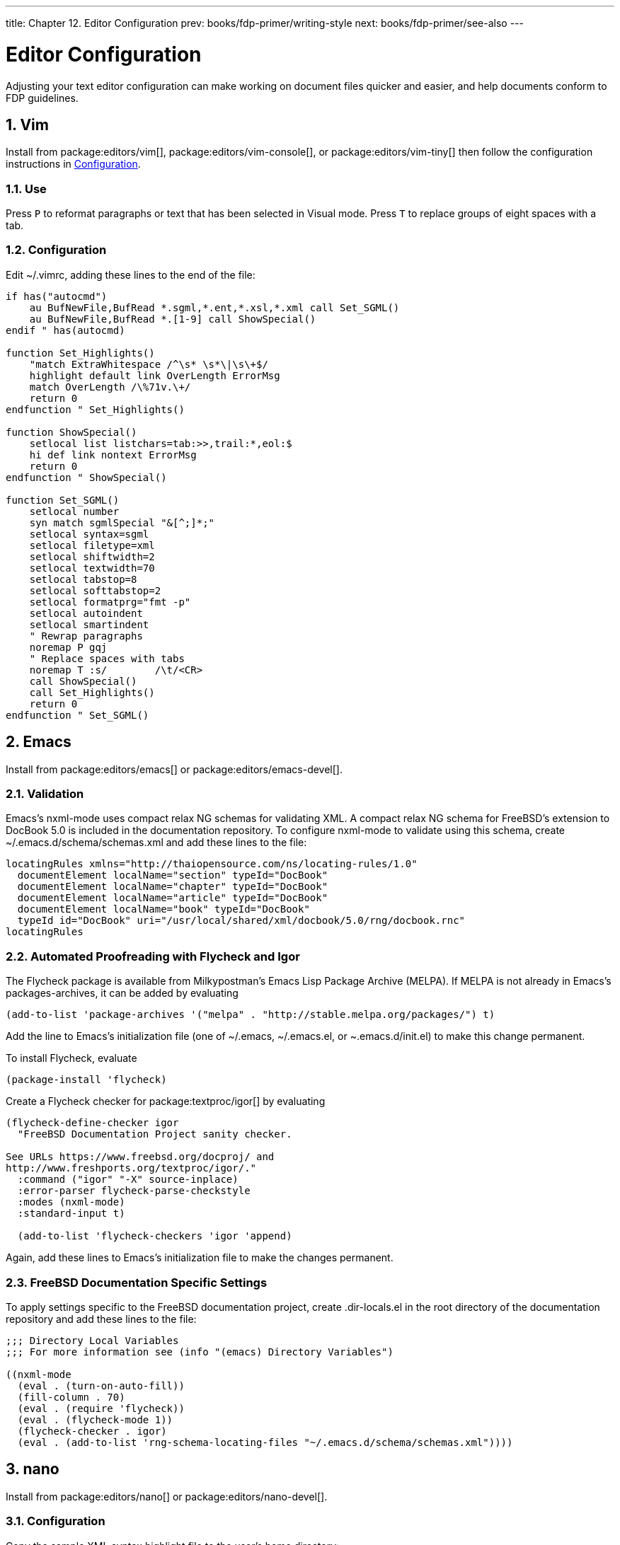 ---
title: Chapter 12. Editor Configuration
prev: books/fdp-primer/writing-style
next: books/fdp-primer/see-also
---

[[editor-config]]
= Editor Configuration
:doctype: book
:toc: macro
:toclevels: 1
:icons: font
:sectnums:
:sectnumlevels: 6
:source-highlighter: rouge
:experimental:
:skip-front-matter:
:xrefstyle: basic
:relfileprefix: ../
:outfilesuffix:
:sectnumoffset: 12

toc::[]

Adjusting your text editor configuration can make working on document files quicker and easier, and help documents conform to FDP guidelines.

[[editor-config-vim]]
== Vim

Install from package:editors/vim[], package:editors/vim-console[], or package:editors/vim-tiny[] then follow the configuration instructions in <<editor-config-vim-config>>.

[[editor-config-vim-use]]
=== Use

Press kbd:[P] to reformat paragraphs or text that has been selected in Visual mode. Press kbd:[T] to replace groups of eight spaces with a tab.

[[editor-config-vim-config]]
=== Configuration

Edit [.filename]#~/.vimrc#, adding these lines to the end of the file:

[.programlisting]
....
if has("autocmd")
    au BufNewFile,BufRead *.sgml,*.ent,*.xsl,*.xml call Set_SGML()
    au BufNewFile,BufRead *.[1-9] call ShowSpecial()
endif " has(autocmd)

function Set_Highlights()
    "match ExtraWhitespace /^\s* \s*\|\s\+$/
    highlight default link OverLength ErrorMsg
    match OverLength /\%71v.\+/
    return 0
endfunction " Set_Highlights()

function ShowSpecial()
    setlocal list listchars=tab:>>,trail:*,eol:$
    hi def link nontext ErrorMsg
    return 0
endfunction " ShowSpecial()

function Set_SGML()
    setlocal number
    syn match sgmlSpecial "&[^;]*;"
    setlocal syntax=sgml
    setlocal filetype=xml
    setlocal shiftwidth=2
    setlocal textwidth=70
    setlocal tabstop=8
    setlocal softtabstop=2
    setlocal formatprg="fmt -p"
    setlocal autoindent
    setlocal smartindent
    " Rewrap paragraphs
    noremap P gqj
    " Replace spaces with tabs
    noremap T :s/        /\t/<CR>
    call ShowSpecial()
    call Set_Highlights()
    return 0
endfunction " Set_SGML()
....

[[editor-config-emacs]]
== Emacs

Install from package:editors/emacs[] or package:editors/emacs-devel[].

[[editor-config-emacs-validation]]
=== Validation

Emacs's nxml-mode uses compact relax NG schemas for validating XML. A compact relax NG schema for FreeBSD's extension to DocBook 5.0 is included in the documentation repository. To configure nxml-mode to validate using this schema, create [.filename]#~/.emacs.d/schema/schemas.xml# and add these lines to the file:

....
locatingRules xmlns="http://thaiopensource.com/ns/locating-rules/1.0"
  documentElement localName="section" typeId="DocBook"
  documentElement localName="chapter" typeId="DocBook"
  documentElement localName="article" typeId="DocBook"
  documentElement localName="book" typeId="DocBook"
  typeId id="DocBook" uri="/usr/local/shared/xml/docbook/5.0/rng/docbook.rnc"
locatingRules
....

[[editor-config-emacs-igor]]
=== Automated Proofreading with Flycheck and Igor

The Flycheck package is available from Milkypostman's Emacs Lisp Package Archive (MELPA). If MELPA is not already in Emacs's packages-archives, it can be added by evaluating

....
(add-to-list 'package-archives '("melpa" . "http://stable.melpa.org/packages/") t)
....

Add the line to Emacs's initialization file (one of [.filename]#~/.emacs#, [.filename]#~/.emacs.el#, or [.filename]#~.emacs.d/init.el#) to make this change permanent.

To install Flycheck, evaluate

....
(package-install 'flycheck)
....

Create a Flycheck checker for package:textproc/igor[] by evaluating

....
(flycheck-define-checker igor
  "FreeBSD Documentation Project sanity checker.

See URLs https://www.freebsd.org/docproj/ and
http://www.freshports.org/textproc/igor/."
  :command ("igor" "-X" source-inplace)
  :error-parser flycheck-parse-checkstyle
  :modes (nxml-mode)
  :standard-input t)

  (add-to-list 'flycheck-checkers 'igor 'append)
....

Again, add these lines to Emacs's initialization file to make the changes permanent.

[[editor-config-emacs-specifc]]
=== FreeBSD Documentation Specific Settings

To apply settings specific to the FreeBSD documentation project, create [.filename]#.dir-locals.el# in the root directory of the documentation repository and add these lines to the file:

....
;;; Directory Local Variables
;;; For more information see (info "(emacs) Directory Variables")

((nxml-mode
  (eval . (turn-on-auto-fill))
  (fill-column . 70)
  (eval . (require 'flycheck))
  (eval . (flycheck-mode 1))
  (flycheck-checker . igor)
  (eval . (add-to-list 'rng-schema-locating-files "~/.emacs.d/schema/schemas.xml"))))
....

[[editor-config-nano]]
== nano

Install from package:editors/nano[] or package:editors/nano-devel[].

[[editor-config-nano-config]]
=== Configuration

Copy the sample XML syntax highlight file to the user's home directory:

[source,bash]
....
% cp /usr/local/shared/nano/xml.nanorc ~/.nanorc
....

Use an editor to replace the lines in the [.filename]#~/.nanorc# `syntax "xml"` block with these rules:

....
syntax "xml" "\.([jrs]html?|xml|xslt?)$"
# trailing whitespace
color ,blue "[[:space:]]+$"
# multiples of eight spaces at the start a line
# (after zero or more tabs) should be a tab
color ,blue "^([TAB]*[ ]{8})+"
# tabs after spaces
color ,yellow "( )+TAB"
# highlight indents that have an odd number of spaces
color ,red "^(([ ]{2})+|(TAB+))*[ ]{1}[^ ]{1}"
# lines longer than 70 characters
color ,yellow "^(.{71})|(TAB.{63})|(TAB{2}.{55})|(TAB{3}.{47}).+$"
....

Process the file to create embedded tabs:

[source,bash]
....
% perl -i'' -pe 's/TAB/\t/g' ~/.nanorc
....

[[editor-config-nano-use]]
=== Use

Specify additional helpful options when running the editor:

[source,bash]
....
% nano -AKipwz -r 70 -T8 _index.adoc
....

Users of man:csh[1] can define an alias in [.filename]#~/.cshrc# to automate these options:

....
alias nano "nano -AKipwz -r 70 -T8"
....

After the alias is defined, the options will be added automatically:

[source,bash]
....
% nano _index.adoc
....
